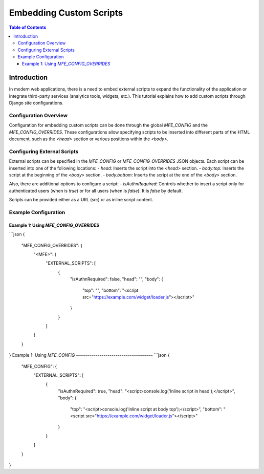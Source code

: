 ##########################
Embedding Custom Scripts
##########################

.. contents:: Table of Contents

Introduction
************

In modern web applications, there is a need to embed external scripts to expand the functionality of the application or integrate third-party services (analytics tools, widgets, etc.).
This tutorial explains how to add custom scripts through Django site configurations.

Configuration Overview
=======================

Configuration for embedding custom scripts can be done through the global `MFE_CONFIG` and the `MFE_CONFIG_OVERRIDES`. These configurations allow specifying scripts to be inserted into different parts of the HTML document, such as the `<head>` section or various positions within the `<body>`.

Configuring External Scripts
=============================

External scripts can be specified in the `MFE_CONFIG` or `MFE_CONFIG_OVERRIDES` JSON objects. Each script can be inserted into one of the following locations:
- `head`: Inserts the script into the `<head>` section.
- `body.top`: Inserts the script at the beginning of the `<body>` section.
- `body.bottom`: Inserts the script at the end of the `<body>` section.

Also, there are additional options to configure a script:
- `isAuthnRequired`: Controls whether to insert a script only for authenticated users (when is `true`) or for all users (when is `false`). It is `false` by default.

Scripts can be provided either as a URL (`src`) or as inline script content.

Example Configuration
=====================

Example 1: Using `MFE_CONFIG_OVERRIDES`
---------------------------------------

```json
{
  "MFE_CONFIG_OVERRIDES": {
    "<MFE>": {
      "EXTERNAL_SCRIPTS": [
        {
          "isAuthnRequired": false,
          "head": "",
          "body": {
            "top": "",
            "bottom": "<script src=\"https://example.com/widget/loader.js\"></script>"
          }
        }
      ]
    }
  }
}
Example 1: Using `MFE_CONFIG`
---------------------------------------
```json
{
  "MFE_CONFIG": {
    "EXTERNAL_SCRIPTS": [
      {
        "isAuthnRequired": true,
        "head": "<script>console.log('Inline script in head');</script>",
        "body": {
          "top": "<script>console.log('Inline script at body top');</script>",
          "bottom": "<script src=\"https://example.com/widget/loader.js\"></script>"
        }
      }
    ]
  }
}
